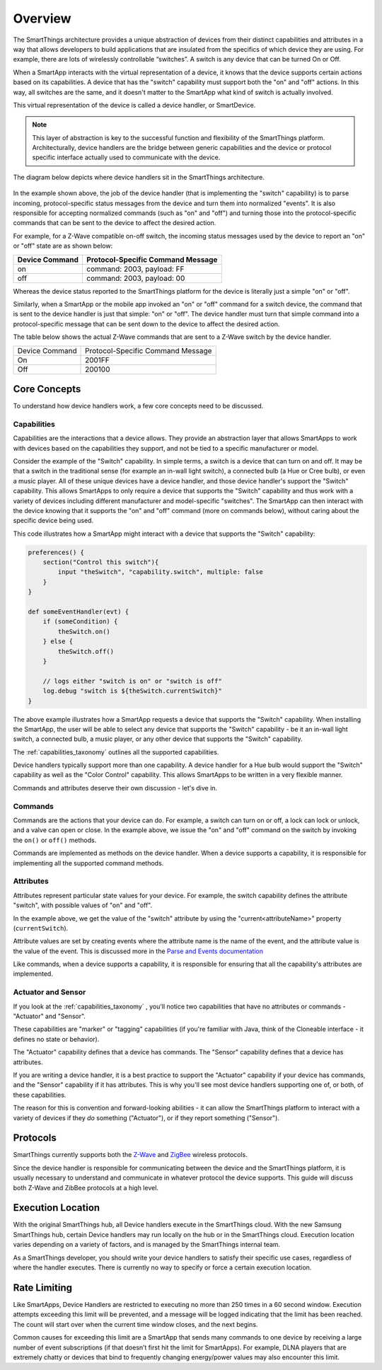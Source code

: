 Overview
========

The SmartThings architecture provides a unique abstraction of devices
from their distinct capabilities and attributes in a way that allows
developers to build applications that are insulated from the specifics
of which device they are using. For example, there are lots of
wirelessly controllable “switches”. A switch is any device that can be
turned On or Off.

When a SmartApp interacts with the virtual representation of a device,
it knows that the device supports certain actions based on its
capabilities. A device that has the "switch" capability must support
both the "on" and "off" actions. In this way, all switches are the same,
and it doesn't matter to the SmartApp what kind of switch is actually
involved.

This virtual representation of the device is called a device handler, or SmartDevice.

.. note::

    This layer of abstraction is key to the successful function and flexibility of the SmartThings platform. Architecturally, device handlers are the bridge between generic capabilities and the device or protocol specific interface actually used to communicate with the device.

The diagram below depicts where device handlers sit in the
SmartThings architecture.

.. figure:: ../img/device-types/smartthings-architecture.png
   :alt: Smart Things Architecture


In the example shown above, the job of the device handler (that is
implementing the "switch" capability) is to parse incoming,
protocol-specific status messages from the device and turn them into
normalized "events". It is also responsible for accepting normalized
commands (such as "on" and "off") and turning those into the
protocol-specific commands that can be sent to the device to affect the
desired action.

For example, for a Z-Wave compatible on-off switch, the incoming status
messages used by the device to report an "on" or "off" state are as
shown below:

==============	=================================
Device Command	Protocol-Specific Command Message
==============	=================================
on				command: 2003, payload: FF
off				command: 2003, payload: 00
==============	=================================

Whereas the device status reported to the SmartThings platform for the
device is literally just a simple "on" or "off".

Similarly, when a SmartApp or the mobile app invoked an "on" or "off"
command for a switch device, the command that is sent to the device handler is just that simple: "on" or "off". The device handler must
turn that simple command into a protocol-specific message that can be
sent down to the device to affect the desired action.

The table below shows the actual Z-Wave commands that are sent to a
Z-Wave switch by the device handler.

==============	=================================
Device Command	Protocol-Specific Command Message

On				2001FF
Off				200100
==============	=================================

Core Concepts
-------------

To understand how device handlers work, a few core concepts need to be discussed.

Capabilities
~~~~~~~~~~~~

Capabilities are the interactions that a device allows. They provide an abstraction layer that allows SmartApps to work with devices based on the capabilities they support, and not be tied to a specific manufacturer or model.

Consider the example of the "Switch" capability. In simple terms, a switch is a device that can turn on and off. It may be that a switch in the traditional sense (for example an in-wall light switch), a connected bulb (a Hue or Cree bulb), or even a music player. All of these unique devices have a device handler, and those device handler's support the "Switch" capability. This allows SmartApps to only require a device that supports the "Switch" capability and thus work with a variety of devices including different manufacturer and model-specific "switches". The SmartApp can then interact with the device knowing that it supports the "on" and "off" command (more on commands below), without caring about the specific device being used.

This code illustrates how a SmartApp might interact with a device that supports the "Switch" capability:

.. code-block:: groovy

    preferences() {
        section("Control this switch"){
            input "theSwitch", "capability.switch", multiple: false
        }
    }

    def someEventHandler(evt) {
        if (someCondition) {
            theSwitch.on()
        } else {
            theSwitch.off()
        }

        // logs either "switch is on" or "switch is off"
        log.debug "switch is ${theSwitch.currentSwitch}"
    }

The above example illustrates how a SmartApp requests a device that supports the "Switch" capability. When installing the SmartApp, the user will be able to select any device that supports the "Switch" capability - be it an in-wall light switch, a connected bulb, a music player, or any other device that supports the "Switch" capability.

The :ref:`capabilities_taxonomy` outlines all the supported capabilities.

Device handlers typically support more than one capability. A device handler for a Hue bulb would support the "Switch" capability as well as the "Color Control" capability. This allows SmartApps to be written in a very flexible manner.

Commands and attributes deserve their own discussion - let's dive in.

Commands
~~~~~~~~

Commands are the actions that your device can do. For example, a switch can turn on or off, a lock can lock or unlock, and a valve can open or close. In the example above, we issue the "on" and "off" command on the switch by invoking the ``on()`` or ``off()`` methods.

Commands are implemented as methods on the device handler. When a device supports a capability, it is responsible for implementing all the supported command methods.

Attributes
~~~~~~~~~~

Attributes represent particular state values for your device. For example, the switch capability defines the attribute "switch", with possible values of "on" and "off".

In the example above, we get the value of the "switch" attribute by using the "current<attributeName>" property (``currentSwitch``).

Attribute values are set by creating events where the attribute name is the name of the event, and the attribute value is the value of the event. This is discussed more in the `Parse and Events documentation <parse.html#parse-events-and-attributes>`__

Like commands, when a device supports a capability, it is responsible for ensuring that all the capability's attributes are implemented.

Actuator and Sensor
~~~~~~~~~~~~~~~~~~~

If you look at the :ref:`capabilities_taxonomy` , you'll notice two capabilities that have no attributes or commands - "Actuator" and "Sensor".

These capabilities are "marker" or "tagging" capabilities (if you're familiar with Java, think of the Cloneable interface - it defines no state or behavior).

The "Actuator" capability defines that a device has commands. The "Sensor" capability defines that a device has attributes.

If you are writing a device handler, it is a best practice to support the "Actuator" capability if your device has commands, and the "Sensor" capability if it has attributes. This is why you'll see most device handlers supporting one of, or both, of these capabilities.

The reason for this is convention and forward-looking abilities - it can allow the SmartThings platform to interact with a variety of devices if they *do* something ("Actuator"), or if they report something ("Sensor").

Protocols
---------

SmartThings currently supports both the `Z-Wave <http://en.wikipedia.org/wiki/Z-Wave>`__ and `ZigBee <http://en.wikipedia.org/wiki/ZigBee>`__ wireless protocols.

Since the device handler is responsible for communicating between the device and the SmartThings platform, it is usually necessary to understand and communicate in whatever protocol the device supports. This guide will discuss both Z-Wave and ZibBee protocols at a high level.

Execution Location
------------------

With the original SmartThings hub, all Device handlers execute in the SmartThings cloud. With the new Samsung SmartThings hub, certain Device handlers may run locally on the hub or in the SmartThings cloud. Execution location varies depending on a variety of
factors, and is managed by the SmartThings internal team.

As a SmartThings developer, you should write your device handlers to satisfy their specific use cases, regardless of where the
handler executes. There is currently no way to specify or force a certain execution location.

Rate Limiting
-------------

Like SmartApps, Device Handlers are restricted to executing no more than 250 times in a 60 second window. Execution attempts exceeding this limit will be prevented, and a message will be logged indicating that the limit has been reached. The count will start over when the current time window closes, and the next begins.

Common causes for exceeding this limit are a SmartApp that sends many commands to one device by receiving a large number of event subscriptions (if that doesn’t first hit the limit for SmartApps). For example, DLNA players that are extremely chatty or devices that bind to frequently changing energy/power values may also encounter this limit.
